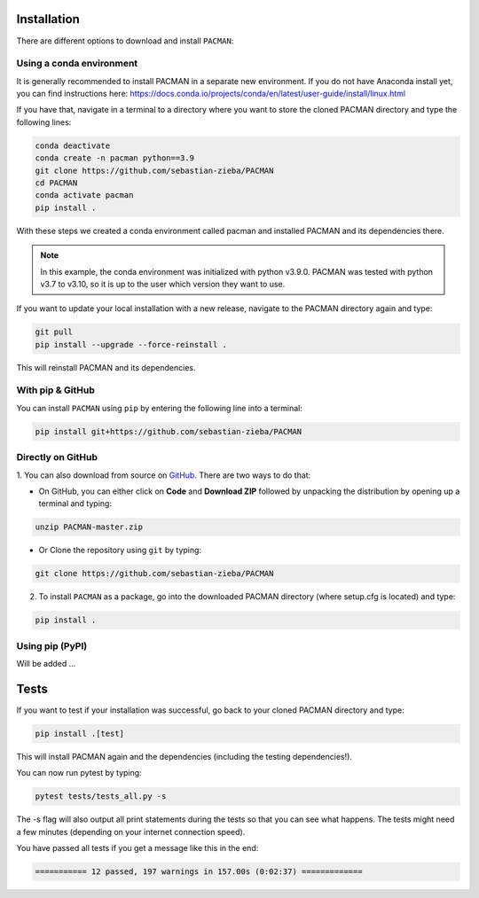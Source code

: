 .. _installation:

Installation
=============================

There are different options to download and install ``PACMAN``:

Using a conda environment
---------------------------------

It is generally recommended to install PACMAN in a separate new environment.
If you do not have Anaconda install yet, you can find instructions here: https://docs.conda.io/projects/conda/en/latest/user-guide/install/linux.html

If you have that, navigate in a terminal to a directory where you want to store the cloned PACMAN directory and type the following lines:

.. code-block:: console

    conda deactivate
    conda create -n pacman python==3.9
    git clone https://github.com/sebastian-zieba/PACMAN
    cd PACMAN
    conda activate pacman
    pip install .

With these steps we created a conda environment called pacman and installed PACMAN and its dependencies there.

.. note:: In this example, the conda environment was initialized with python v3.9.0. PACMAN was tested with python v3.7 to v3.10, so it is up to the user which version they want to use.

If you want to update your local installation with a new release, navigate to the PACMAN directory again and type:

.. code-block:: console

    git pull
    pip install --upgrade --force-reinstall .

This will reinstall PACMAN and its dependencies.


With pip & GitHub
---------------------------------

You can install ``PACMAN`` using ``pip`` by entering the following line into a terminal:

.. code-block:: console

    pip install git+https://github.com/sebastian-zieba/PACMAN


Directly on GitHub
---------------------------------

1. You can also download from source on `GitHub <https://github.com/sebastian-zieba/PACMAN>`_.
There are two ways to do that:

* On GitHub, you can either click on **Code** and **Download ZIP** followed by unpacking the distribution by opening up a terminal and typing:

.. code-block:: console

    unzip PACMAN-master.zip

* Or Clone the repository using ``git`` by typing:

.. code-block:: console

    git clone https://github.com/sebastian-zieba/PACMAN

2. To install ``PACMAN`` as a package, go into the downloaded PACMAN directory (where setup.cfg is located) and type:

.. code-block:: console

    pip install .


Using pip (PyPI)
---------------------------------

Will be added ...


Tests
=============================

If you want to test if your installation was successful, go back to your cloned PACMAN directory and type:

.. code-block:: console

    pip install .[test]

This will install PACMAN again and the dependencies (including the testing dependencies!).

You can now run pytest by typing:

.. code-block:: console

    pytest tests/tests_all.py -s

The -s flag will also output all print statements during the tests so that you can see what happens.
The tests might need a few minutes (depending on your internet connection speed).

You have passed all tests if you get a message like this in the end:

.. code-block:: console

    =========== 12 passed, 197 warnings in 157.00s (0:02:37) =============
